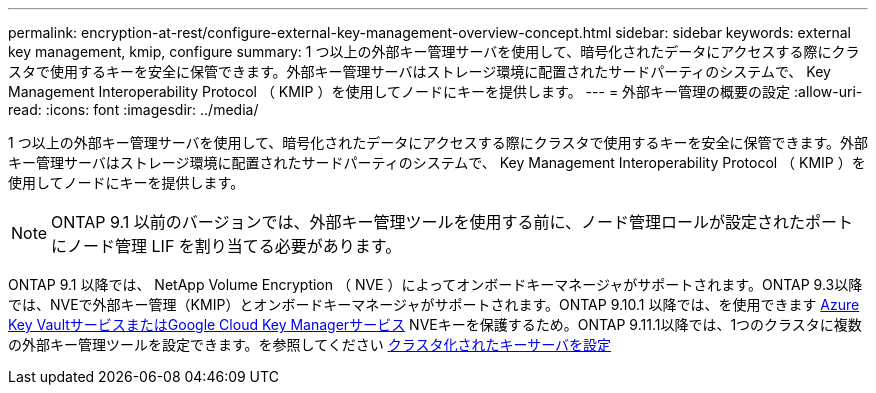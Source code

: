 ---
permalink: encryption-at-rest/configure-external-key-management-overview-concept.html 
sidebar: sidebar 
keywords: external key management, kmip, configure 
summary: 1 つ以上の外部キー管理サーバを使用して、暗号化されたデータにアクセスする際にクラスタで使用するキーを安全に保管できます。外部キー管理サーバはストレージ環境に配置されたサードパーティのシステムで、 Key Management Interoperability Protocol （ KMIP ）を使用してノードにキーを提供します。 
---
= 外部キー管理の概要の設定
:allow-uri-read: 
:icons: font
:imagesdir: ../media/


[role="lead"]
1 つ以上の外部キー管理サーバを使用して、暗号化されたデータにアクセスする際にクラスタで使用するキーを安全に保管できます。外部キー管理サーバはストレージ環境に配置されたサードパーティのシステムで、 Key Management Interoperability Protocol （ KMIP ）を使用してノードにキーを提供します。


NOTE: ONTAP 9.1 以前のバージョンでは、外部キー管理ツールを使用する前に、ノード管理ロールが設定されたポートにノード管理 LIF を割り当てる必要があります。

ONTAP 9.1 以降では、 NetApp Volume Encryption （ NVE ）によってオンボードキーマネージャがサポートされます。ONTAP 9.3以降では、NVEで外部キー管理（KMIP）とオンボードキーマネージャがサポートされます。ONTAP 9.10.1 以降では、を使用できます xref:manage-keys-azure-google-task.html[Azure Key VaultサービスまたはGoogle Cloud Key Managerサービス] NVEキーを保護するため。ONTAP 9.11.1以降では、1つのクラスタに複数の外部キー管理ツールを設定できます。を参照してください xref:configure-cluster-key-server-task.html[クラスタ化されたキーサーバを設定]
